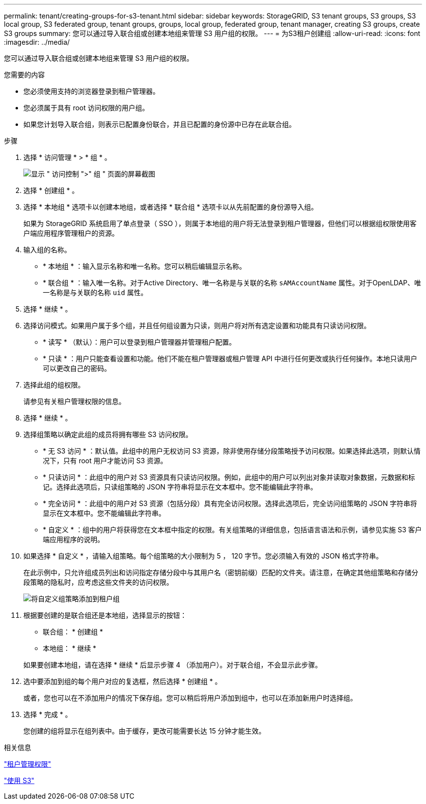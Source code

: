 ---
permalink: tenant/creating-groups-for-s3-tenant.html 
sidebar: sidebar 
keywords: StorageGRID, S3 tenant groups, S3 groups, S3 local group, S3 federated group, tenant groups, groups, local group, federated group, tenant manager, creating S3 groups, create S3 groups 
summary: 您可以通过导入联合组或创建本地组来管理 S3 用户组的权限。 
---
= 为S3租户创建组
:allow-uri-read: 
:icons: font
:imagesdir: ../media/


[role="lead"]
您可以通过导入联合组或创建本地组来管理 S3 用户组的权限。

.您需要的内容
* 您必须使用支持的浏览器登录到租户管理器。
* 您必须属于具有 root 访问权限的用户组。
* 如果您计划导入联合组，则表示已配置身份联合，并且已配置的身份源中已存在此联合组。


.步骤
. 选择 * 访问管理 * > * 组 * 。
+
image::../media/tenant_add_groups_example.png[显示 " 访问控制 ">" 组 " 页面的屏幕截图]

. 选择 * 创建组 * 。
. 选择 * 本地组 * 选项卡以创建本地组，或者选择 * 联合组 * 选项卡以从先前配置的身份源导入组。
+
如果为 StorageGRID 系统启用了单点登录（ SSO ），则属于本地组的用户将无法登录到租户管理器，但他们可以根据组权限使用客户端应用程序管理租户的资源。

. 输入组的名称。
+
** * 本地组 * ：输入显示名称和唯一名称。您可以稍后编辑显示名称。
** * 联合组 * ：输入唯一名称。对于Active Directory、唯一名称是与关联的名称 `sAMAccountName` 属性。对于OpenLDAP、唯一名称是与关联的名称 `uid` 属性。


. 选择 * 继续 * 。
. 选择访问模式。如果用户属于多个组，并且任何组设置为只读，则用户将对所有选定设置和功能具有只读访问权限。
+
** * 读写 * （默认）：用户可以登录到租户管理器并管理租户配置。
** * 只读 * ：用户只能查看设置和功能。他们不能在租户管理器或租户管理 API 中进行任何更改或执行任何操作。本地只读用户可以更改自己的密码。


. 选择此组的组权限。
+
请参见有关租户管理权限的信息。

. 选择 * 继续 * 。
. 选择组策略以确定此组的成员将拥有哪些 S3 访问权限。
+
** * 无 S3 访问 * ：默认值。此组中的用户无权访问 S3 资源，除非使用存储分段策略授予访问权限。如果选择此选项，则默认情况下，只有 root 用户才能访问 S3 资源。
** * 只读访问 * ：此组中的用户对 S3 资源具有只读访问权限。例如，此组中的用户可以列出对象并读取对象数据，元数据和标记。选择此选项后，只读组策略的 JSON 字符串将显示在文本框中。您不能编辑此字符串。
** * 完全访问 * ：此组中的用户对 S3 资源（包括分段）具有完全访问权限。选择此选项后，完全访问组策略的 JSON 字符串将显示在文本框中。您不能编辑此字符串。
** * 自定义 * ：组中的用户将获得您在文本框中指定的权限。有关组策略的详细信息，包括语言语法和示例，请参见实施 S3 客户端应用程序的说明。


. 如果选择 * 自定义 * ，请输入组策略。每个组策略的大小限制为 5 ， 120 字节。您必须输入有效的 JSON 格式字符串。
+
在此示例中，只允许组成员列出和访问指定存储分段中与其用户名（密钥前缀）匹配的文件夹。请注意，在确定其他组策略和存储分段策略的隐私时，应考虑这些文件夹的访问权限。

+
image::../media/tenant_add_group_custom.png[将自定义组策略添加到租户组]

. 根据要创建的是联合组还是本地组，选择显示的按钮：
+
** 联合组： * 创建组 *
** 本地组： * 继续 *


+
如果要创建本地组，请在选择 * 继续 * 后显示步骤 4 （添加用户）。对于联合组，不会显示此步骤。

. 选中要添加到组的每个用户对应的复选框，然后选择 * 创建组 * 。
+
或者，您也可以在不添加用户的情况下保存组。您可以稍后将用户添加到组中，也可以在添加新用户时选择组。

. 选择 * 完成 * 。
+
您创建的组将显示在组列表中。由于缓存，更改可能需要长达 15 分钟才能生效。



.相关信息
link:tenant-management-permissions.html["租户管理权限"]

link:../s3/index.html["使用 S3"]
